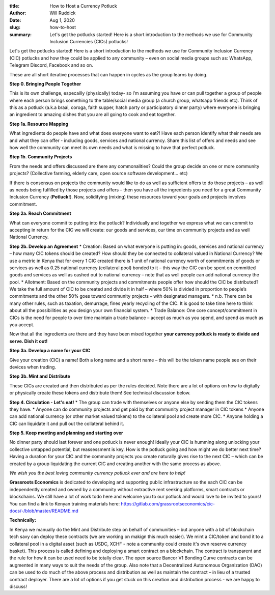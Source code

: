 :title: How to Host a Currency Potluck
:author: Will Ruddick
:date: Aug 1, 2020
:slug: how-to-host

:summary: Let's get the potlucks started! Here is a short introduction to the methods we use for Community Inclusion Currencies (CICs) potlucks!



.. image:: images/blog/how-to-host1.webp



Let's get the potlucks started! Here is a short introduction to the methods we use for Community Inclusion Currency (CIC) potlucks and how they could be applied to any community – even on social media groups such as: WhatsApp, Telegram Discord, Facebook and so on.



These are all short iterative processes that can happen in cycles as the group learns by doing.

**Step 0. Bringing People Together**


This is its own challenge, especailly (physically) today- so I’m assuming you have or can pull together a group of people where each person brings something to the table/social media group (a church group, whatsapp friends etc). Think of this as a potluck (a.k.a braai, coroga, faith supper, hatch party or participatory dinner party) where everyone is bringing an ingredient to amazing dishes that you are all going to cook and eat together.

**Step 1a. Resource Mapping**


What ingredients do people have and what does everyone want to eat?! Have each person identify what their needs are and what they can offer - including goods, services and national currency. Share this list of offers and needs and see how well the community can meet its own needs and what is missing to have that perfect potluck.

**Step 1b. Community Projects**


From the needs and offers discussed are there any commonalities? Could the group decide on one or more community projects? (Collective farming, elderly care, open source software development... etc)



If there is consensus on projects the community would like to do as well as sufficient offers to do those projects – as well as needs being fulfilled by those projects and offers – then you have all the ingredients you need for a great Community Inclusion Currency (**Potluck!**). Now, solidifying (mixing) these resources toward your goals and projects involves commitment.


**Step 2a. Reach Commitment**


What can everyone commit to putting into the potluck? Individually and together we express what we can commit to accepting in return for the CIC we will create: our goods and services, our time on community projects and as well National Currency.

**Step 2b. Develop an Agreement**
* Creation: Based on what everyone is putting in: goods, services and national currency – how many CIC tokens should be created? How should they be connected to collateral valued in National Currency? We use a metric in Kenya that for every 1 CIC created there is 1 unit of national currency worth of commitments of goods or services as well as 0.25 national currency (collateral pool) bonded to it – this way the CIC can be spent on committed goods and services as well as cashed out to national currency – note that as well people can add national currency the pool.
* Allotment: Based on the community projects and commitments  people offer how should the CIC be distributed? We take the full amount of CIC to be created and divide it in half – where 50% is divided in proportion to people’s commitments and the other 50% goes toward community projects – with designated managers.
* n.b. There can be many other rules, such as taxation, demurrage, fines yearly recycling of the CIC. It is good to take time here to think about all the possibilities as you design your own financial system.
* Trade Balance: One core concept/commitment in CICs is the need for people to over time maintain a trade balance – accept as much as you spend, and spend as much as you accept.


Now that all the ingredients are there and they have been mixed together **your currency potluck is ready to divide and serve. Dish it out!**


**Step 3a. Develop a name for your CIC**


Give your creation (CIC) a name! Both a long name and a short name – this will be the token name people see on their devices when trading.

**Step 3b. Mint and Distribute**


These CICs are created and then distributed as per the rules decided. Note there are a lot of options on how to digitally or physically create these tokens and distribute them! See technical discussion below.

**Step 4. Circulation - Let's eat!**
* The group can trade with themselves or anyone else by sending them the CIC tokens they have.
* Anyone can do community projects and get paid by that community project manager in CIC tokens
* Anyone can add national currency (or other market valued tokens) to the collateral pool and create more CIC.
* Anyone holding a CIC can liquidate it and pull out the collateral behind it.


**Step 5. Keep meeting and planning and starting over**

No dinner party should last forever and one potluck is never enough! Ideally your CIC is humming along unlocking your collective untapped potential, but reassessment is key. How is the potluck going and how might we do better next time? Having a duration for your CIC and the community projects you create naturally gives rise to the next CIC – which can be created by a group liquidating the current CIC and creating another with the same process as above.

*We wish you the best loving community currency potluck ever and are here to help!*

**Grassroots Economics** is dedicated to developing and supporting public infrastructure so the each CIC can be independently created and owned by a community without extractive rent seeking platforms, smart contracts or blockchains. We still have a lot of work todo here and welcome you to our potluck and would love to be invited to yours! You can find a link to Kenyan training materials here: https://gitlab.com/grassrootseconomics/cic-docs/-/blob/master/README.md



**Technically:**


In Kenya we manually do the Mint and Distribute step on behalf of communities – but anyone with a bit of blockchain tech savy can deploy these contracts (we are working on makign this much easier). We mint a CIC/token and bond it to a collateral pool in a digital asset (such as USDC, XCHF - note a community could create it's own reserve currency basket). This process is called defining and deploying a smart contract on a blockchain. The contract is transparent and the rule for how it can be used need to be totally clear. The open source Bancor V1 Bonding Curve contracts can be augmented in many ways to suit the needs of the group. Also note that a Decentralized Autonomous Organization (DAO) can be used to do much of the above process and distribution as well as maintain the contract – in lieu of a trusted contract deployer. There are a lot of options if you get stuck on this creation and distribution process - we are happy to discuss!

